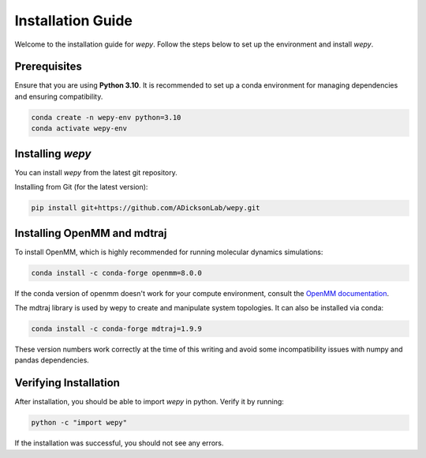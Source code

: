 Installation Guide
==================

Welcome to the installation guide for `wepy`. Follow the steps below to set up the environment and install `wepy`.

Prerequisites
-------------

Ensure that you are using **Python 3.10**. It is recommended to set up a conda environment for managing dependencies and ensuring compatibility.

.. code-block:: bash

   conda create -n wepy-env python=3.10
   conda activate wepy-env

Installing `wepy`
-----------------

You can install `wepy` from the latest git repository.

.. Installing from Pip:

.. .. code-block:: bash

..    pip install wepy

Installing from Git (for the latest version):

.. code-block:: bash

   pip install git+https://github.com/ADicksonLab/wepy.git

.. Installing Optional Features
.. ----------------------------

.. `wepy` offers several optional features that enhance its functionality. You can install these using the "extras" spec in pip.

.. **Molecular Dynamics (md):** extra packages for molecular dynamics.

..   .. code-block:: bash

..      pip install wepy[md]

.. **Distributed Analysis (distributed):** extra packages to allow for distributed analysis.

..   .. code-block:: bash

..      pip install wepy[distributed]

.. **Prometheus Monitoring (prometheus):** for monitoring simulations via [[https://prometheus.io][Prometheus]]

..   .. code-block:: bash

..      pip install wepy[prometheus]

.. **All Optional Features (all):** installs all extras

..   .. code-block:: bash

..      pip install wepy[all]

.. For a full listing of optional packages, check the ``extras_requirements`` section in the ``setup.py`` file.

Installing OpenMM and mdtraj
-----------------

To install OpenMM, which is highly recommended for running molecular dynamics simulations:

.. code-block:: bash

   conda install -c conda-forge openmm=8.0.0

If the conda version of openmm doesn't work for your compute environment, consult the `OpenMM documentation <http://docs.openmm.org/latest/userguide/application.html#installing-openmm>`__.

The mdtraj library is used by wepy to create and manipulate system topologies.  It can also be installed via conda:

.. code-block:: bash

   conda install -c conda-forge mdtraj=1.9.9

These version numbers work correctly at the time of this writing and avoid some incompatibility issues with numpy and pandas dependencies.

Verifying Installation
----------------------

After installation, you should be able to import `wepy` in python. Verify it by running:

.. code-block:: bash

   python -c "import wepy"

If the installation was successful, you should not see any errors.
